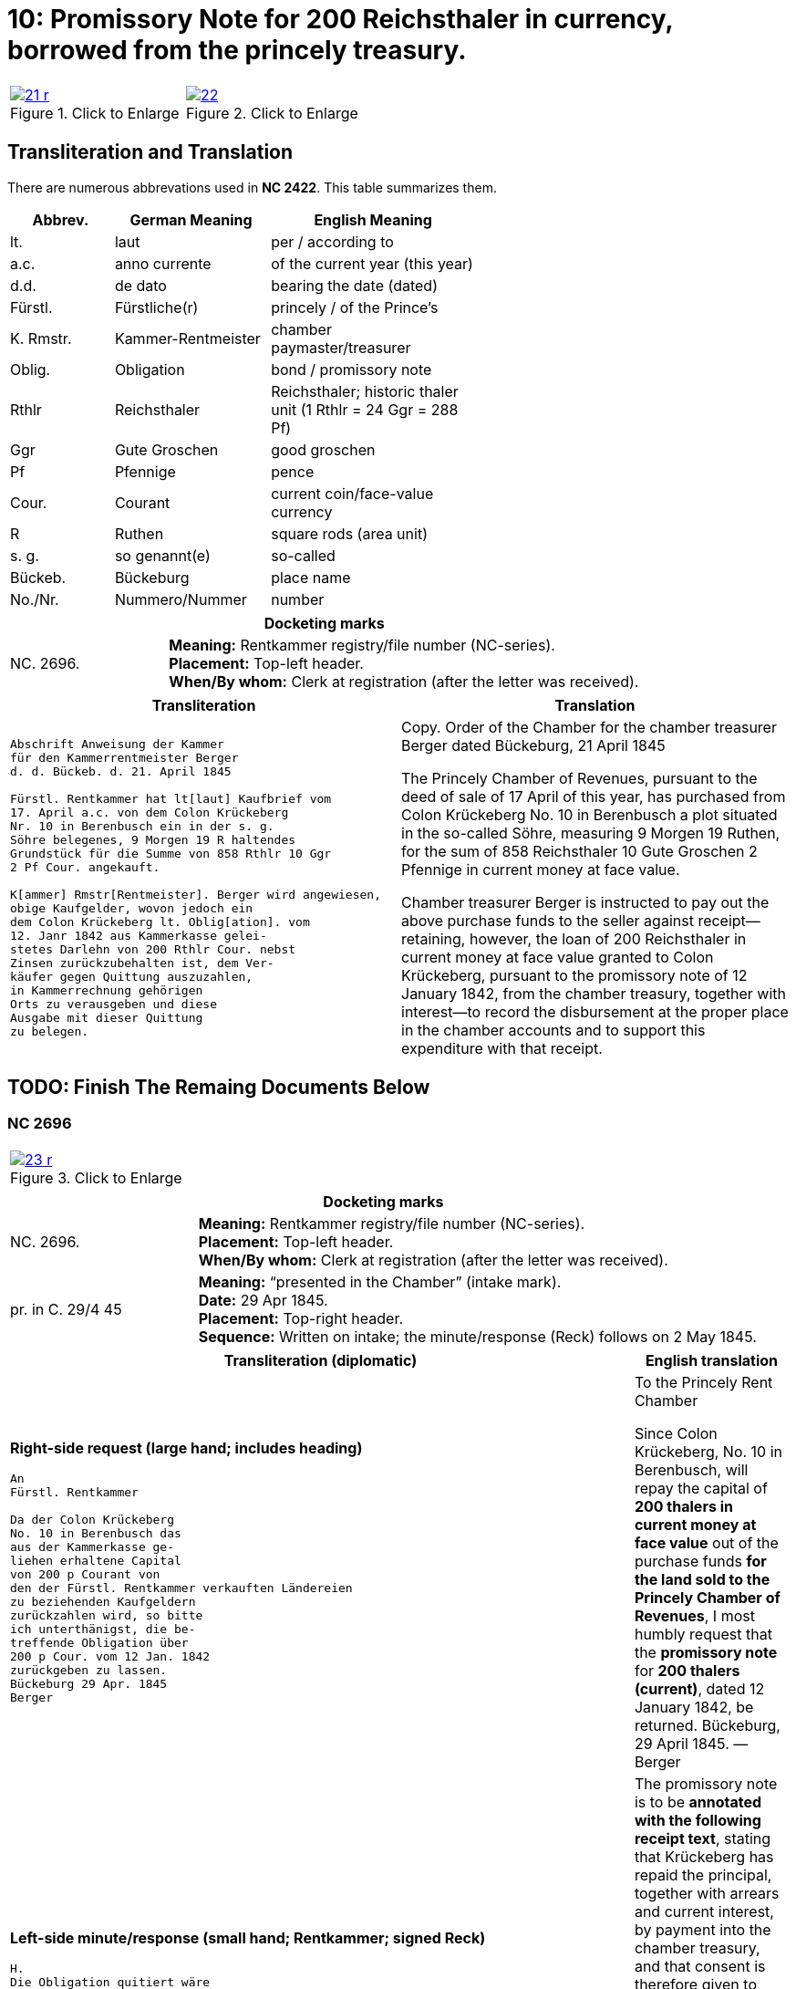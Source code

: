 = 10: Promissory Note for 200 Reichsthaler in currency, borrowed from the princely treasury. 
:page-role: wide

[cols="1a,1a",options="noheader",frame=none,grid=none]
|===
|image::21-r.png[title="Click to Enlarge",link=self]
|image::22.png[title="Click to Enlarge",link=self]
|===

== Transliteration and Translation

There are numerous abbrevations used in *NC 2422*. This table summarizes them.

[cols="2,3,4",width="60%",options="header"]
|===
|Abbrev. | German Meaning | English Meaning

|lt. | laut | per / according to
|a.c. | anno currente | of the current year (this year)
|d.d. | de dato | bearing the date (dated)
|Fürstl. | Fürstliche(r) | princely / of the Prince’s
|K. Rmstr. | Kammer-Rentmeister | chamber paymaster/treasurer
|Oblig. | Obligation | bond / promissory note
|Rthlr | Reichsthaler | Reichsthaler; historic thaler unit (1 Rthlr = 24 Ggr = 288 Pf)
|Ggr | Gute Groschen | good groschen
|Pf | Pfennige | pence
|Cour. | Courant | current coin/face-value currency
|R | Ruthen | square rods (area unit)
|s. g. | so genannt(e) | so-called
|Bückeb. | Bückeburg | place name
|No./Nr. | Nummero/Nummer|number
|===

[cols="1a,3a",frame=ends,grid=rows]
|===
2+|*Docketing marks*

|NC. 2696.
|**Meaning:** Rentkammer registry/file number (NC-series). +
**Placement:** Top-left header. +
**When/By whom:** Clerk at registration (after the letter was received). 
|===

[cols="1a,1a"]
|===
|Transliteration|Translation

|
....
Abschrift Anweisung der Kammer
für den Kammerrentmeister Berger
d. d. Bückeb. d. 21. April 1845

Fürstl. Rentkammer hat lt[laut] Kaufbrief vom
17. April a.c. von dem Colon Krückeberg
Nr. 10 in Berenbusch ein in der s. g.
Söhre belegenes, 9 Morgen 19 R haltendes
Grundstück für die Summe von 858 Rthlr 10 Ggr
2 Pf Cour. angekauft.

K[ammer] Rmstr[Rentmeister]. Berger wird angewiesen,
obige Kaufgelder, wovon jedoch ein
dem Colon Krückeberg lt. Oblig[ation]. vom
12. Janr 1842 aus Kammerkasse gelei-
stetes Darlehn von 200 Rthlr Cour. nebst
Zinsen zurückzubehalten ist, dem Ver-
käufer gegen Quittung auszuzahlen, 
in Kammerrechnung gehörigen
Orts zu verausgeben und diese
Ausgabe mit dieser Quittung
zu belegen.
....
|
Copy. Order of the Chamber for the chamber treasurer Berger
dated Bückeburg, 21 April 1845

The Princely Chamber of Revenues, pursuant to the deed of sale of 17 April of this year, has purchased from Colon
Krückeberg No. 10 in Berenbusch a plot situated in the so-called Söhre, measuring 9 Morgen 19 Ruthen, for the sum
of 858 Reichsthaler 10 Gute Groschen 2 Pfennige in current money at face value.

Chamber treasurer Berger is instructed to pay out the above purchase funds to the seller against receipt—retaining,
however, the loan of 200 Reichsthaler in current money at face value granted to Colon Krückeberg, pursuant to the
promissory note of 12 January 1842, from the chamber treasury, together with interest—to record the disbursement at
the proper place in the chamber accounts and to support this expenditure with that receipt.
|===


== TODO: Finish The Remaing Documents Below


=== NC 2696

[cols="1a,1a",options="noheader",frame=none,grid=none]
|===
|image::23-r.png[title="Click to Enlarge",link=self]
|
|===

[cols="1a,3a",frame=ends,grid=rows]
|===
2+|*Docketing marks*

|NC. 2696.
|**Meaning:** Rentkammer registry/file number (NC-series). +
**Placement:** Top-left header. +
**When/By whom:** Clerk at registration (after the letter was received). 

|pr. in C. 29/4 45
|**Meaning:** “presented in the Chamber” (intake mark). +
**Date:** 29 Apr 1845. +
**Placement:** Top-right header. +
**Sequence:** Written on intake; the minute/response (Reck) follows on 2 May 1845.
|===

[cols="1a,1a",options="header"]
|===
|Transliteration (diplomatic) |English translation

|*Right-side request (large hand; includes heading)*
....
An
Fürstl. Rentkammer

Da der Colon Krückeberg
No. 10 in Berenbusch das
aus der Kammerkasse ge-
liehen erhaltene Capital
von 200 p Courant von
den der Fürstl. Rentkammer verkauften Ländereien
zu beziehenden Kaufgeldern
zurückzahlen wird, so bitte
ich unterthänigst, die be-
treffende Obligation über
200 p Cour. vom 12 Jan. 1842
zurückgeben zu lassen.
Bückeburg 29 Apr. 1845
Berger
....
|To the Princely Rent Chamber

Since Colon Krückeberg, No. 10 in Berenbusch, will repay the capital of **200 thalers in current money at face value** out of the purchase funds **for the land sold to the Princely Chamber of Revenues**, I most humbly request that the **promissory note** for **200 thalers (current)**, dated 12 January 1842, be returned.  
Bückeburg, 29 April 1845. — Berger

|*Left-side minute/response (small hand; Rentkammer; signed Reck)*
....
H.
Die Obligation quitiert wäre
mit beifolgender Quittung,
daß der Krückeberg
das Capital mit rückständ.
u. laufenden Zinsen durch
Zurückzahlung in die Kammer-
kasse zurückgezahlt
habe, u. daher in die
Löschung der Hypothek
gewilligt werde;
versehen, dem K. Rmstr.
unter Bezugnahme auf
die Anweisung vom 21 pr, zur Uebergabe an Krückeberg nach statt gefundener Liquidation,
zuzustellen, welche
dahin vervollständigt
werden, daß das fragl.
Capital der 200 p als
zurückgezahlt nebst
rückständigen u. laufenden
Zinsen in der Kk. zu
vereinnahmen, und
dagegen das vollständige
Kaufgeld mit 858 p 10 G 2 Pf
in Ausgabe zu stellen
sei.  Bburg 2/5 45
Reck
....
|
The promissory note is to be **annotated with the following receipt text**, stating that Krückeberg has repaid the
principal, together with arrears and current interest, by payment into the chamber treasury, and that consent is
therefore given to cancellation of the mortgage; then provide it to the chamber treasurer, with reference to the
order of the 21st, **for delivery to Krückeberg after settlement has taken place**. This is to be completed to the
effect that the principal in question of **200 thalers** is to be taken into the chamber cash as repaid, together
with arrears and current interest, and, in return, the full purchase price of **858 thalers 10 groschen 2
pfennigs** is to be entered as an expenditure.  
Bückeburg, 2 May 1845. — Reck
|===


[cols="1a,1a",options="noheader",frame=none,grid=none]
|===
|image::24-l.png[title="Click to Enlarge",link=self]
|image::24-r.png[title="Click to Enlarge",link=self]
|===


[cols="1a,1a"]
|===
|Transliteration|Translation

|
....
N. C. 2696.
ohlt
Cpt
[Left side text:]
an Kammerrentmeister Berger
dahier.

Probatur.
Eingetragen. Die Stückzinsen
sind v. 12./1 bis 28/4 1845 (3 1/2 Mt.)
2 rt 12 gdr aus Kammerkasse geliehenen
gezählt mit ____ 2 rt 12 gd
Poppelbaum

exp Schöttds
8/5.

[This text was not left aligned, but is here]
Die Obligation vom 12.
Januar 1842 über die dem Col.
Krückeberg Nr. 10 in Berenbusch
aus Kammerkasse geliehenen
200 x Cour. wird mit Quittung
versehen dem p Berger unter
Bezugnahme auf die Anweisung
vom 21. pr. zur Übergabe an
Kruckeberg nach stattgefundener
Liquidation) hierneben zugestellt,
[struck-through that was below omitted]
Bburg 5. Mai 1845
  F.p.

  Spm       L 
              verte
                           
// This left margin text appears to be a replacment
// for the remaining text that has been struck-through.
kann cestiren, da
die Verrechnung in neben-
stehender Weise bereits
Fr. der Wahlmeckwart
....
|
|===

Back side of prior page:

[cols="1a,1a"]
|===
|Transliteration|Translation

|
....
          ohld                   
Concept                   
Quittung.                   

exp [appears opposite text below]

Da der Colon Krückeberg
das in verstehender Obligation
vom 12. Januar 1842 verbriefte
Kapital ad 200. r. Cur. nebst
rückständigen und laufenden
Zinsen durch Zurechnung in die
Kammerkasse zurückgezahlt hat,
Er wird darüber hiermit zuittirt
und in die Löschung der Hypothek
gewilligt.
Bburg 5. Mai 1845.
(L.S.) F. p.

                     L
....
|
|===
